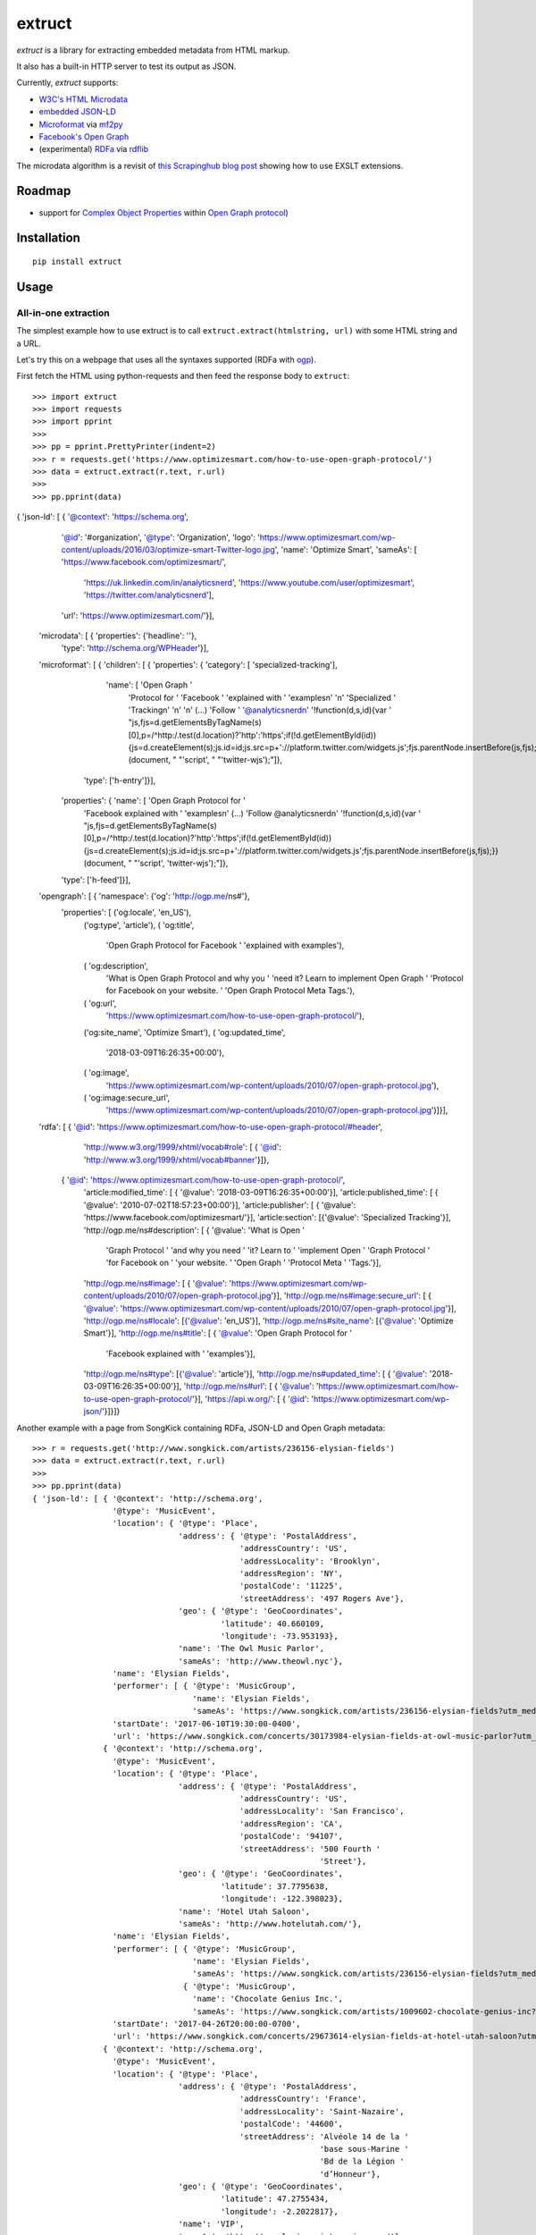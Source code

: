 =======
extruct
=======

.. image:: https://img.shields.io/travis/scrapinghub/extruct/master.svg
    :target: https://travis-ci.org/scrapinghub/extruct

.. image:: https://img.shields.io/codecov/c/github/scrapinghub/extruct/master.svg?maxAge=2592000
    :target: https://codecov.io/gh/scrapinghub/extruct


*extruct* is a library for extracting embedded metadata from HTML markup.

It also has a built-in HTTP server to test its output as JSON.

Currently, *extruct* supports:

- `W3C's HTML Microdata`_
- `embedded JSON-LD`_
- `Microformat`_ via `mf2py`_
- `Facebook's Open Graph`_
- (experimental) `RDFa`_ via `rdflib`_

.. _W3C's HTML Microdata: http://www.w3.org/TR/microdata/
.. _embedded JSON-LD: http://www.w3.org/TR/json-ld/#embedding-json-ld-in-html-documents
.. _RDFa: https://www.w3.org/TR/html-rdfa/
.. _rdflib: https://pypi.python.org/pypi/rdflib/
.. _Microformat: http://microformats.org/wiki/Main_Page
.. _mf2py: https://github.com/microformats/mf2py
.. _Facebook's Open Graph: http://ogp.me/

The microdata algorithm is a revisit of `this Scrapinghub blog post`_ showing how to use EXSLT extensions.

.. _this Scrapinghub blog post: http://blog.scrapinghub.com/2014/06/18/extracting-schema-org-microdata-using-scrapy-selectors-and-xpath/

Roadmap
-------

- support for `Complex Object Properties`_ within `Open Graph protocol <ogp>`_)

.. _Complex Object Properties: https://developers.facebook.com/docs/sharing/opengraph/object-properties#complex
.. _ogp: http://ogp.me/#metadata


Installation
------------

::

    pip install extruct


Usage
-----

All-in-one extraction
+++++++++++++++++++++

The simplest example how to use extruct is to call ``extruct.extract(htmlstring, url)``
with some HTML string and a URL.

Let's try this on a webpage that uses all the syntaxes supported (RDFa with `ogp`_).

First fetch the HTML using python-requests and then feed the response body to ``extruct``::

>>> import extruct
>>> import requests
>>> import pprint
>>>
>>> pp = pprint.PrettyPrinter(indent=2)
>>> r = requests.get('https://www.optimizesmart.com/how-to-use-open-graph-protocol/')
>>> data = extruct.extract(r.text, r.url)
>>>
>>> pp.pprint(data)
{ 'json-ld': [ { '@context': 'https://schema.org',
                 '@id': '#organization',
                 '@type': 'Organization',
                 'logo': 'https://www.optimizesmart.com/wp-content/uploads/2016/03/optimize-smart-Twitter-logo.jpg',
                 'name': 'Optimize Smart',
                 'sameAs': [ 'https://www.facebook.com/optimizesmart/',
                             'https://uk.linkedin.com/in/analyticsnerd',
                             'https://www.youtube.com/user/optimizesmart',
                             'https://twitter.com/analyticsnerd'],
                 'url': 'https://www.optimizesmart.com/'}],
  'microdata': [ { 'properties': {'headline': ''},
                   'type': 'http://schema.org/WPHeader'}],
  'microformat': [ { 'children': [ { 'properties': { 'category': [ 'specialized-tracking'],
                                                     'name': [ 'Open Graph '
                                                               'Protocol for '
                                                               'Facebook '
                                                               'explained with '
                                                               'examples\n'
                                                               '\n'
                                                               'Specialized '
                                                               'Tracking\n'
                                                               '\n'
                                                               '\n'
                                                               (...)
                                                               'Follow '
                                                               '@analyticsnerd\n'
                                                               '!function(d,s,id){var '
                                                               "js,fjs=d.getElementsByTagName(s)[0],p=/^http:/.test(d.location)?'http':'https';if(!d.getElementById(id)){js=d.createElement(s);js.id=id;js.src=p+'://platform.twitter.com/widgets.js';fjs.parentNode.insertBefore(js,fjs);}}(document, "
                                                               "'script', "
                                                               "'twitter-wjs');"]},
                                     'type': ['h-entry']}],
                     'properties': { 'name': [ 'Open Graph Protocol for '
                                               'Facebook explained with '
                                               'examples\n'
                                               (...)
                                               'Follow @analyticsnerd\n'
                                               '!function(d,s,id){var '
                                               "js,fjs=d.getElementsByTagName(s)[0],p=/^http:/.test(d.location)?'http':'https';if(!d.getElementById(id)){js=d.createElement(s);js.id=id;js.src=p+'://platform.twitter.com/widgets.js';fjs.parentNode.insertBefore(js,fjs);}}(document, "
                                               "'script', 'twitter-wjs');"]},
                     'type': ['h-feed']}],
  'opengraph': [ { 'namespace': {'og': 'http://ogp.me/ns#'},
                   'properties': [ ('og:locale', 'en_US'),
                                   ('og:type', 'article'),
                                   ( 'og:title',
                                     'Open Graph Protocol for Facebook '
                                     'explained with examples'),
                                   ( 'og:description',
                                     'What is Open Graph Protocol and why you '
                                     'need it? Learn to implement Open Graph '
                                     'Protocol for Facebook on your website. '
                                     'Open Graph Protocol Meta Tags.'),
                                   ( 'og:url',
                                     'https://www.optimizesmart.com/how-to-use-open-graph-protocol/'),
                                   ('og:site_name', 'Optimize Smart'),
                                   ( 'og:updated_time',
                                     '2018-03-09T16:26:35+00:00'),
                                   ( 'og:image',
                                     'https://www.optimizesmart.com/wp-content/uploads/2010/07/open-graph-protocol.jpg'),
                                   ( 'og:image:secure_url',
                                     'https://www.optimizesmart.com/wp-content/uploads/2010/07/open-graph-protocol.jpg')]}],
  'rdfa': [ { '@id': 'https://www.optimizesmart.com/how-to-use-open-graph-protocol/#header',
              'http://www.w3.org/1999/xhtml/vocab#role': [ { '@id': 'http://www.w3.org/1999/xhtml/vocab#banner'}]},
            { '@id': 'https://www.optimizesmart.com/how-to-use-open-graph-protocol/',
              'article:modified_time': [ { '@value': '2018-03-09T16:26:35+00:00'}],
              'article:published_time': [ { '@value': '2010-07-02T18:57:23+00:00'}],
              'article:publisher': [ { '@value': 'https://www.facebook.com/optimizesmart/'}],
              'article:section': [{'@value': 'Specialized Tracking'}],
              'http://ogp.me/ns#description': [ { '@value': 'What is Open '
                                                            'Graph Protocol '
                                                            'and why you need '
                                                            'it? Learn to '
                                                            'implement Open '
                                                            'Graph Protocol '
                                                            'for Facebook on '
                                                            'your website. '
                                                            'Open Graph '
                                                            'Protocol Meta '
                                                            'Tags.'}],
              'http://ogp.me/ns#image': [ { '@value': 'https://www.optimizesmart.com/wp-content/uploads/2010/07/open-graph-protocol.jpg'}],
              'http://ogp.me/ns#image:secure_url': [ { '@value': 'https://www.optimizesmart.com/wp-content/uploads/2010/07/open-graph-protocol.jpg'}],
              'http://ogp.me/ns#locale': [{'@value': 'en_US'}],
              'http://ogp.me/ns#site_name': [{'@value': 'Optimize Smart'}],
              'http://ogp.me/ns#title': [ { '@value': 'Open Graph Protocol for '
                                                      'Facebook explained with '
                                                      'examples'}],
              'http://ogp.me/ns#type': [{'@value': 'article'}],
              'http://ogp.me/ns#updated_time': [ { '@value': '2018-03-09T16:26:35+00:00'}],
              'http://ogp.me/ns#url': [ { '@value': 'https://www.optimizesmart.com/how-to-use-open-graph-protocol/'}],
              'https://api.w.org/': [ { '@id': 'https://www.optimizesmart.com/wp-json/'}]}]}


Another example with a page from SongKick containing RDFa, JSON-LD and Open Graph metadata::

  >>> r = requests.get('http://www.songkick.com/artists/236156-elysian-fields')
  >>> data = extruct.extract(r.text, r.url)
  >>>
  >>> pp.pprint(data)
  { 'json-ld': [ { '@context': 'http://schema.org',
                   '@type': 'MusicEvent',
                   'location': { '@type': 'Place',
                                 'address': { '@type': 'PostalAddress',
                                              'addressCountry': 'US',
                                              'addressLocality': 'Brooklyn',
                                              'addressRegion': 'NY',
                                              'postalCode': '11225',
                                              'streetAddress': '497 Rogers Ave'},
                                 'geo': { '@type': 'GeoCoordinates',
                                          'latitude': 40.660109,
                                          'longitude': -73.953193},
                                 'name': 'The Owl Music Parlor',
                                 'sameAs': 'http://www.theowl.nyc'},
                   'name': 'Elysian Fields',
                   'performer': [ { '@type': 'MusicGroup',
                                    'name': 'Elysian Fields',
                                    'sameAs': 'https://www.songkick.com/artists/236156-elysian-fields?utm_medium=organic&utm_source=microformat'}],
                   'startDate': '2017-06-10T19:30:00-0400',
                   'url': 'https://www.songkick.com/concerts/30173984-elysian-fields-at-owl-music-parlor?utm_medium=organic&utm_source=microformat'},
                 { '@context': 'http://schema.org',
                   '@type': 'MusicEvent',
                   'location': { '@type': 'Place',
                                 'address': { '@type': 'PostalAddress',
                                              'addressCountry': 'US',
                                              'addressLocality': 'San Francisco',
                                              'addressRegion': 'CA',
                                              'postalCode': '94107',
                                              'streetAddress': '500 Fourth '
                                                               'Street'},
                                 'geo': { '@type': 'GeoCoordinates',
                                          'latitude': 37.7795638,
                                          'longitude': -122.398023},
                                 'name': 'Hotel Utah Saloon',
                                 'sameAs': 'http://www.hotelutah.com/'},
                   'name': 'Elysian Fields',
                   'performer': [ { '@type': 'MusicGroup',
                                    'name': 'Elysian Fields',
                                    'sameAs': 'https://www.songkick.com/artists/236156-elysian-fields?utm_medium=organic&utm_source=microformat'},
                                  { '@type': 'MusicGroup',
                                    'name': 'Chocolate Genius Inc.',
                                    'sameAs': 'https://www.songkick.com/artists/1009602-chocolate-genius-inc?utm_medium=organic&utm_source=microformat'}],
                   'startDate': '2017-04-26T20:00:00-0700',
                   'url': 'https://www.songkick.com/concerts/29673614-elysian-fields-at-hotel-utah-saloon?utm_medium=organic&utm_source=microformat'},
                 { '@context': 'http://schema.org',
                   '@type': 'MusicEvent',
                   'location': { '@type': 'Place',
                                 'address': { '@type': 'PostalAddress',
                                              'addressCountry': 'France',
                                              'addressLocality': 'Saint-Nazaire',
                                              'postalCode': '44600',
                                              'streetAddress': 'Alvéole 14 de la '
                                                               'base sous-Marine '
                                                               'Bd de la Légion '
                                                               'd’Honneur'},
                                 'geo': { '@type': 'GeoCoordinates',
                                          'latitude': 47.2755434,
                                          'longitude': -2.2022817},
                                 'name': 'VIP',
                                 'sameAs': 'http://www.levip-saintnazaire.com/'},
                   'name': 'Elysian Fields',
                   'performer': [ { '@type': 'MusicGroup',
                                    'name': 'Elysian Fields',
                                    'sameAs': 'https://www.songkick.com/artists/236156-elysian-fields?utm_medium=organic&utm_source=microformat'},
                                  { '@type': 'MusicGroup',
                                    'name': 'Troy Von Balthazar',
                                    'sameAs': 'https://www.songkick.com/artists/355304-troy-von-balthazar?utm_medium=organic&utm_source=microformat'}],
                   'startDate': '2016-10-29T21:00:00+0200',
                   'url': 'https://www.songkick.com/concerts/27626524-elysian-fields-at-vip?utm_medium=organic&utm_source=microformat'},
                 { '@context': 'http://schema.org',
                   '@type': 'MusicGroup',
                   'image': 'https://images.sk-static.com/images/media/profile_images/artists/236156/card_avatar',
                   'interactionCount': '6100 UserLikes',
                   'logo': 'https://images.sk-static.com/images/media/profile_images/artists/236156/card_avatar',
                   'name': 'Elysian Fields',
                   'url': 'https://www.songkick.com/artists/236156-elysian-fields?utm_medium=organic&utm_source=microformat'}],
    'microdata': [],
    'microformat': [],
    'opengraph': [ { 'namespace': { 'concerts': 'http://ogp.me/ns/fb/songkick-concerts#',
                                    'fb': 'http://www.facebook.com/2008/fbml',
                                    'og': 'http://ogp.me/ns#'},
                     'properties': [ ('fb:app_id', '308540029359'),
                                     ('og:site_name', 'Songkick'),
                                     ('og:type', 'songkick-concerts:artist'),
                                     ('og:title', 'Elysian Fields'),
                                     ( 'og:description',
                                       'Find out when Elysian Fields is next '
                                       'playing live near you. List of all '
                                       'Elysian Fields tour dates and concerts.'),
                                     ( 'og:url',
                                       'https://www.songkick.com/artists/236156-elysian-fields'),
                                     ( 'og:image',
                                       'http://images.sk-static.com/images/media/img/col4/20100330-103600-169450.jpg')]}],
    'rdfa': [ { '@id': 'https://www.songkick.com/artists/236156-elysian-fields',
                'al:ios:app_name': [{'@value': 'Songkick Concerts'}],
                'al:ios:app_store_id': [{'@value': '438690886'}],
                'al:ios:url': [ { '@value': 'songkick://artists/236156-elysian-fields'}],
                'http://ogp.me/ns#description': [ { '@value': 'Find out when '
                                                              'Elysian Fields is '
                                                              'next playing live '
                                                              'near you. List of '
                                                              'all Elysian '
                                                              'Fields tour dates '
                                                              'and concerts.'}],
                'http://ogp.me/ns#image': [ { '@value': 'http://images.sk-static.com/images/media/img/col4/20100330-103600-169450.jpg'}],
                'http://ogp.me/ns#site_name': [{'@value': 'Songkick'}],
                'http://ogp.me/ns#title': [{'@value': 'Elysian Fields'}],
                'http://ogp.me/ns#type': [{'@value': 'songkick-concerts:artist'}],
                'http://ogp.me/ns#url': [ { '@value': 'https://www.songkick.com/artists/236156-elysian-fields'}],
                'http://www.facebook.com/2008/fbmlapp_id': [ { '@value': '308540029359'}]}]}


You can also use each extractor individually. See below.

Microdata extraction
++++++++++++++++++++

>>> import pprint
>>> pp = pprint.PrettyPrinter(indent=2)
>>>
>>> from extruct.w3cmicrodata import MicrodataExtractor
>>>
>>> # example from http://www.w3.org/TR/microdata/#associating-names-with-items
>>> html = """<!DOCTYPE HTML>
... <html>
...  <head>
...   <title>Photo gallery</title>
...  </head>
...  <body>
...   <h1>My photos</h1>
...   <figure itemscope itemtype="http://n.whatwg.org/work" itemref="licenses">
...    <img itemprop="work" src="images/house.jpeg" alt="A white house, boarded up, sits in a forest.">
...    <figcaption itemprop="title">The house I found.</figcaption>
...   </figure>
...   <figure itemscope itemtype="http://n.whatwg.org/work" itemref="licenses">
...    <img itemprop="work" src="images/mailbox.jpeg" alt="Outside the house is a mailbox. It has a leaflet inside.">
...    <figcaption itemprop="title">The mailbox.</figcaption>
...   </figure>
...   <footer>
...    <p id="licenses">All images licensed under the <a itemprop="license"
...    href="http://www.opensource.org/licenses/mit-license.php">MIT
...    license</a>.</p>
...   </footer>
...  </body>
... </html>"""
>>>
>>> mde = MicrodataExtractor()
>>> data = mde.extract(html)
>>> pp.pprint(data)
[{'properties': {'license': 'http://www.opensource.org/licenses/mit-license.php',
                 'title': 'The house I found.',
                 'work': 'http://www.example.com/images/house.jpeg'},
  'type': 'http://n.whatwg.org/work'},
 {'properties': {'license': 'http://www.opensource.org/licenses/mit-license.php',
                 'title': 'The mailbox.',
                 'work': 'http://www.example.com/images/mailbox.jpeg'},
  'type': 'http://n.whatwg.org/work'}]

JSON-LD extraction
++++++++++++++++++

>>> import pprint
>>> pp = pprint.PrettyPrinter(indent=2)
>>>
>>> from extruct.jsonld import JsonLdExtractor
>>>
>>> html = """<!DOCTYPE HTML>
... <html>
...  <head>
...   <title>Some Person Page</title>
...  </head>
...  <body>
...   <h1>This guys</h1>
...     <script type="application/ld+json">
...     {
...       "@context": "http://schema.org",
...       "@type": "Person",
...       "name": "John Doe",
...       "jobTitle": "Graduate research assistant",
...       "affiliation": "University of Dreams",
...       "additionalName": "Johnny",
...       "url": "http://www.example.com",
...       "address": {
...         "@type": "PostalAddress",
...         "streetAddress": "1234 Peach Drive",
...         "addressLocality": "Wonderland",
...         "addressRegion": "Georgia"
...       }
...     }
...     </script>
...  </body>
... </html>"""
>>>
>>> jslde = JsonLdExtractor()
>>>
>>> data = jslde.extract(html)
>>> pp.pprint(data)
[{'@context': 'http://schema.org',
  '@type': 'Person',
  'additionalName': 'Johnny',
  'address': {'@type': 'PostalAddress',
              'addressLocality': 'Wonderland',
              'addressRegion': 'Georgia',
              'streetAddress': '1234 Peach Drive'},
  'affiliation': 'University of Dreams',
  'jobTitle': 'Graduate research assistant',
  'name': 'John Doe',
  'url': 'http://www.example.com'}]


RDFa extraction (experimental)
++++++++++++++++++++++++++++++

>>> import pprint
>>> pp = pprint.PrettyPrinter(indent=2)
>>> from extruct.rdfa import RDFaExtractor  # you can ignore the warning about html5lib not being available
INFO:rdflib:RDFLib Version: 4.2.1
/home/paul/.virtualenvs/extruct.wheel.test/lib/python3.5/site-packages/rdflib/plugins/parsers/structureddata.py:30: UserWarning: html5lib not found! RDFa and Microdata parsers will not be available.
  'parsers will not be available.')
>>>
>>> html = """<html>
...  <head>
...    ...
...  </head>
...  <body prefix="dc: http://purl.org/dc/terms/ schema: http://schema.org/">
...    <div resource="/alice/posts/trouble_with_bob" typeof="schema:BlogPosting">
...       <h2 property="dc:title">The trouble with Bob</h2>
...       ...
...       <h3 property="dc:creator schema:creator" resource="#me">Alice</h3>
...       <div property="schema:articleBody">
...         <p>The trouble with Bob is that he takes much better photos than I do:</p>
...       </div>
...      ...
...    </div>
...  </body>
... </html>
... """
>>>
>>> rdfae = RDFaExtractor()
>>> pp.pprint(rdfae.extract(html, url='http://www.example.com/index.html'))
[{'@id': 'http://www.example.com/alice/posts/trouble_with_bob',
  '@type': ['http://schema.org/BlogPosting'],
  'http://purl.org/dc/terms/creator': [{'@id': 'http://www.example.com/index.html#me'}],
  'http://purl.org/dc/terms/title': [{'@value': 'The trouble with Bob'}],
  'http://schema.org/articleBody': [{'@value': '\n'
                                               '        The trouble with Bob '
                                               'is that he takes much better '
                                               'photos than I do:\n'
                                               '      '}],
  'http://schema.org/creator': [{'@id': 'http://www.example.com/index.html#me'}]}]

You'll get a list of expanded JSON-LD nodes.


Open Graph extraction
++++++++++++++++++++++++++++++

>>> import pprint
>>> pp = pprint.PrettyPrinter(indent=2)
>>>
>>> from extruct.opengraph import OpenGraphExtractor
>>>
>>> html = """<!DOCTYPE html PUBLIC "-//W3C//DTD XHTML 1.0 Transitional//EN" "https://www.w3.org/TR/xhtml1/DTD/xhtml1-transitional.dtd">
... <html xmlns="https://www.w3.org/1999/xhtml" xmlns:og="https://ogp.me/ns#" xmlns:fb="https://www.facebook.com/2008/fbml">
...  <head>
...   <title>Himanshu's Open Graph Protocol</title>
...   <meta http-equiv="Content-Type" content="text/html;charset=WINDOWS-1252" />
...   <meta http-equiv="Content-Language" content="en-us" />
...   <link rel="stylesheet" type="text/css" href="event-education.css" />
...   <meta name="verify-v1" content="so4y/3aLT7/7bUUB9f6iVXN0tv8upRwaccek7JKB1gs=" >
...   <meta property="og:title" content="Himanshu's Open Graph Protocol"/>
...   <meta property="og:type" content="article"/>
...   <meta property="og:url" content="https://www.eventeducation.com/test.php"/>
...   <meta property="og:image" content="https://www.eventeducation.com/images/982336_wedding_dayandouan_th.jpg"/>
...   <meta property="fb:admins" content="himanshu160"/>
...   <meta property="og:site_name" content="Event Education"/>
...   <meta property="og:description" content="Event Education provides free courses on event planning and management to event professionals worldwide."/>
...  </head>
...  <body>
...   <div id="fb-root"></div>
...   <script>(function(d, s, id) {
...               var js, fjs = d.getElementsByTagName(s)[0];
...               if (d.getElementById(id)) return;
...                  js = d.createElement(s); js.id = id;
...                  js.src = "//connect.facebook.net/en_US/all.js#xfbml=1&appId=501839739845103";
...                  fjs.parentNode.insertBefore(js, fjs);
...                  }(document, 'script', 'facebook-jssdk'));</script>
...  </body>
... </html>"""
>>>
>>> opengraphe = OpenGraphExtractor()
>>> pp.pprint(opengraphe.extract(html, url='http://www.example.com/index.html'))
[{"namespace": {
      "og": "http://ogp.me/ns#"
  },
  "properties": [
      [
          "og:title",
          "Himanshu's Open Graph Protocol"
      ],
      [
          "og:type",
          "article"
      ],
      [
          "og:url",
          "https://www.eventeducation.com/test.php"
      ],
      [
          "og:image",
          "https://www.eventeducation.com/images/982336_wedding_dayandouan_th.jpg"
      ],
      [
          "og:site_name",
          "Event Education"
      ],
      [
          "og:description",
          "Event Education provides free courses on event planning and management to event professionals worldwide."
      ]
    ]
 }]


Microformat extraction
++++++++++++++++++++++++++++++

>>> import pprint
>>> pp = pprint.PrettyPrinter(indent=2)
>>>
>>> from extruct.microformat import MicroformatExtractor
>>>
>>> html = """<!DOCTYPE html PUBLIC "-//W3C//DTD XHTML 1.0 Transitional//EN" "https://www.w3.org/TR/xhtml1/DTD/xhtml1-transitional.dtd">
... <html xmlns="https://www.w3.org/1999/xhtml" xmlns:og="https://ogp.me/ns#" xmlns:fb="https://www.facebook.com/2008/fbml">
...  <head>
...   <title>Himanshu's Open Graph Protocol</title>
...   <meta http-equiv="Content-Type" content="text/html;charset=WINDOWS-1252" />
...   <meta http-equiv="Content-Language" content="en-us" />
...   <link rel="stylesheet" type="text/css" href="event-education.css" />
...   <meta name="verify-v1" content="so4y/3aLT7/7bUUB9f6iVXN0tv8upRwaccek7JKB1gs=" >
...   <meta property="og:title" content="Himanshu's Open Graph Protocol"/>
...   <article class="h-entry">
...    <h1 class="p-name">Microformats are amazing</h1>
...    <p>Published by <a class="p-author h-card" href="http://example.com">W. Developer</a>
...       on <time class="dt-published" datetime="2013-06-13 12:00:00">13<sup>th</sup> June 2013</time></p>
...    <p class="p-summary">In which I extoll the virtues of using microformats.</p>
...    <div class="e-content">
...     <p>Blah blah blah</p>
...    </div>
...   </article>
...  </head>
...  <body></body>
... </html>"""
>>>
>>> microformate = MicroformatExtractor()
>>> data = microformate.extract(html)
>>> pp.pprint(data)
[{"type": [
      "h-entry"
  ],
  "properties": {
      "name": [
          "Microformats are amazing"
      ],
      "author": [
          {
              "type": [
                  "h-card"
              ],
              "properties": {
                  "name": [
                      "W. Developer"
                  ],
                  "url": [
                      "http://example.com"
                  ]
              },
              "value": "W. Developer"
          }
      ],
      "published": [
          "2013-06-13 12:00:00"
      ],
      "summary": [
          "In which I extoll the virtues of using microformats."
      ],
      "content": [
          {
              "html": "\n<p>Blah blah blah</p>\n",
              "value": "\nBlah blah blah\n"
          }
      ]
    }
 }]

REST API service
----------------

*extruct* also ships with a REST API service to test its output from URLs.

Dependencies
++++++++++++

* bottle_ (Web framework)
* gevent_ (Aysnc framework)
* requests_

.. _bottle: https://pypi.python.org/pypi/bottle
.. _gevent: http://www.gevent.org/
.. _requests: http://docs.python-requests.org/

Usage
+++++

::

    python -m extruct.service

launches an HTTP server listening on port 10005.

Methods supported
+++++++++++++++++

::

    /extruct/<URL>
    method = GET


    /extruct/batch
    method = POST
    params:
        urls - a list of URLs separted by newlines
        urlsfile - a file with one URL per line

E.g. http://localhost:10005/extruct/http://www.sarenza.com/i-love-shoes-susket-s767163-p0000119412

will output something like this:

>>>
{ 'json-ld': [ { '@context': 'http://schema.org',
                 '@id': 'FP',
                 '@type': 'Product',
                 'brand': { '@type': 'Brand',
                            'url': 'https://www.sarenza.com/i-love-shoes'},
                 'color': ['Lava', 'Black', 'Lt grey'],
                 'image': [ 'https://cdn.sarenza.net/_img/productsv4/0000119412/MD_0000119412_223992_09.jpg?201509221045&v=20180313113923',
                            'https://cdn.sarenza.net/_img/productsv4/0000119412/MD_0000119412_223992_02.jpg?201509291747&v=20180313113923',
                            'https://cdn.sarenza.net/_img/productsv4/0000119412/MD_0000119412_223992_03.jpg?201509221045&v=20180313113923',
                            'https://cdn.sarenza.net/_img/productsv4/0000119412/MD_0000119412_223992_04.jpg?201509221045&v=20180313113923',
                            'https://cdn.sarenza.net/_img/productsv4/0000119412/MD_0000119412_223992_05.jpg?201509221045&v=20180313113923',
                            'https://cdn.sarenza.net/_img/productsv4/0000119412/MD_0000119412_223992_06.jpg?201509221045&v=20180313113923',
                            'https://cdn.sarenza.net/_img/productsv4/0000119412/MD_0000119412_223992_07.jpg?201509221045&v=20180313113923',
                            'https://cdn.sarenza.net/_img/productsv4/0000119412/MD_0000119412_223992_08.jpg?201509221045&v=20180313113923'],
                 'name': 'Susket',
                 'offers': { '@type': 'AggregateOffer',
                             'availability': 'InStock',
                             'highPrice': '49.00',
                             'lowPrice': '0.00',
                             'price': '0.00',
                             'priceCurrency': 'EUR'}}],
  'microdata': [ { 'properties': { 'average': '4.7',
                                   'best': '5',
                                   'itemreviewed': 'Sarenza',
                                   'rating': '4.7 / 5\n\t\t  (4 066 avis)',
                                   'votes': '4 066'},
                   'type': 'http://data-vocabulary.org/Review-aggregate'}],
  'microformat': [],
  'opengraph': [ { 'namespace': {'og': 'http://ogp.me/ns#'},
                   'properties': [ ( 'og:title',
                                     'I Love Shoes Susket @sarenza.com'),
                                   ( 'og:image',
                                     'https://cdn.sarenza.net/_img/productsv4/0000119412/MD_0000119412_223992_09.jpg?201509221045&v=20180313113923'),
                                   ('og:site_name', 'sarenza.com'),
                                   ('og:type', 'product'),
                                   ('og:description', '...'),
                                   ( 'og:url',
                                     'https://www.sarenza.com/i-love-shoes-susket-s767163-p0000119412'),
                                   ('og:country-name', 'FRA')]}],
  'rdfa': [ { '@id': 'https://www.sarenza.com/i-love-shoes-susket-s767163-p0000119412',
              'http://ogp.me/ns#country-name': [{'@value': 'FRA'}],
              'http://ogp.me/ns#description': [{'@value': '...'}],
              'http://ogp.me/ns#image': [ { '@value': 'https://cdn.sarenza.net/_img/productsv4/0000119412/MD_0000119412_223992_09.jpg?201509221045&v=20180313113923'}],
              'http://ogp.me/ns#site_name': [{'@value': 'sarenza.com'}],
              'http://ogp.me/ns#title': [ { '@value': 'I Love Shoes Susket '
                                                      '@sarenza.com'}],
              'http://ogp.me/ns#type': [{'@value': 'product'}],
              'http://ogp.me/ns#url': [ { '@value': 'https://www.sarenza.com/i-love-shoes-susket-s767163-p0000119412'}],
              'http://ogp.me/ns/fb#admins': [{'@value': '100001934697625'}],
              'http://ogp.me/ns/fb#app_id': [{'@value': '148128758532914'}]},
            { '@id': '_:Ncf1962068aa142b29000813372db7841',
              'http://www.w3.org/1999/xhtml/vocab#role': [ { '@id': 'http://www.w3.org/1999/xhtml/vocab#navigation'}]}]}


Command Line Tool
-----------------

*extruct* provides a command line tool that allows you to fetch a page and
extract the metadata from it directly from the command line.

Dependencies
++++++++++++

The command line tool depends on requests_, which is not installed by default
when you install **extruct**. In order to use the command line tool, you can
install **extruct** with the `cli` extra requirements::

    pip install extruct[cli]


Usage
+++++

::

    extruct "http://example.com"

Downloads "http://example.com" and outputs the Microdata, JSON-LD and RDFa, Open Graph
and Microformat metadata to `stdout`.

Supported Parameters
++++++++++++++++++++

By default, the command line tool will try to extract all the supported
metadata formats from the page (currently Microdata, JSON-LD, RDFa, Open Graph
and Microformat). If you want to restrict the output to just one or a subset of
those, you can pass their individual names through 'syntaxes' argument.

For example, this command extracts only Microdata and JSON-LD metadata from
"http://example.com"::

    extruct "http://example.com" --syntaxes microdata json-ld 

NB syntaxes names passed must correspond to these: microdata, json-ld, rdfa, opengraph, microformat

Development version
-------------------

::

    mkvirtualenv extruct
    pip install -r requirements-dev.txt


Tests
-----

Run tests in current environment::

    py.test tests


Use tox_ to run tests with different Python versions::

    tox


.. _tox: https://testrun.org/tox/latest/


Versioning
----------

Use bumpversion_ to conveniently change project version::

    bumpversion patch  # 0.0.0 -> 0.0.1
    bumpversion minor  # 0.0.1 -> 0.1.0
    bumpversion major  # 0.1.0 -> 1.0.0

.. _bumpversion: https://pypi.python.org/pypi/bumpversion
